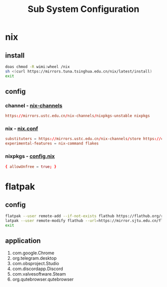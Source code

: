 #+title: Sub System Configuration
#+startup: show2levels

* nix
** install
#+begin_src bash :results output silent
doas chmod -R wimi:wheel /nix
sh <(curl https://mirrors.tuna.tsinghua.edu.cn/nix/latest/install)
exit
#+end_src
** config
*** channel - [[file:~/.nix-channels][nix-channels]]
#+begin_src conf :tangle ~/.nix-channels
https://mirrors.ustc.edu.cn/nix-channels/nixpkgs-unstable nixpkgs
#+end_src
*** nix - [[file:~/.config/nix/nix.conf][nix.conf]]
#+begin_src conf :mkdirp yes :tangle ~/.config/nix/nix.conf
substituters = https://mirrors.ustc.edu.cn/nix-channels/store https://cache.nixos.org/
experimental-features = nix-command flakes
#+end_src
*** nixpkgs - [[file:~/.config/nixpkgs/config.nix][config.nix]]
#+begin_src conf :mkdirp yes :tangle ~/.config/nixpkgs/config.nix
{ allowUnfree = true; }
#+end_src

* flatpak
** config
#+begin_src bash :results output silent
flatpak --user remote-add --if-not-exists flathub https://flathub.org/repo/flathub.flatpakrepo
latpak --user remote-modify flathub --url=https://mirror.sjtu.edu.cn/flathub
exit
#+end_src
** application
1. com.google.Chrome
2. org.telegram.desktop
3. com.obsproject.Studio
4. com.discordapp.Discord
5. com.valvesoftware.Steam
6. org.qutebrowser.qutebrowser
